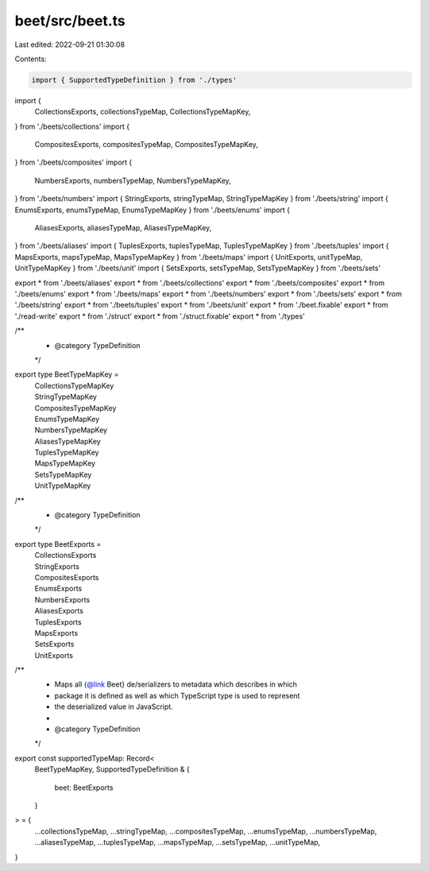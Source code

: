 beet/src/beet.ts
================

Last edited: 2022-09-21 01:30:08

Contents:

.. code-block:: ts

    import { SupportedTypeDefinition } from './types'
import {
  CollectionsExports,
  collectionsTypeMap,
  CollectionsTypeMapKey,
} from './beets/collections'
import {
  CompositesExports,
  compositesTypeMap,
  CompositesTypeMapKey,
} from './beets/composites'
import {
  NumbersExports,
  numbersTypeMap,
  NumbersTypeMapKey,
} from './beets/numbers'
import { StringExports, stringTypeMap, StringTypeMapKey } from './beets/string'
import { EnumsExports, enumsTypeMap, EnumsTypeMapKey } from './beets/enums'
import {
  AliasesExports,
  aliasesTypeMap,
  AliasesTypeMapKey,
} from './beets/aliases'
import { TuplesExports, tuplesTypeMap, TuplesTypeMapKey } from './beets/tuples'
import { MapsExports, mapsTypeMap, MapsTypeMapKey } from './beets/maps'
import { UnitExports, unitTypeMap, UnitTypeMapKey } from './beets/unit'
import { SetsExports, setsTypeMap, SetsTypeMapKey } from './beets/sets'

export * from './beets/aliases'
export * from './beets/collections'
export * from './beets/composites'
export * from './beets/enums'
export * from './beets/maps'
export * from './beets/numbers'
export * from './beets/sets'
export * from './beets/string'
export * from './beets/tuples'
export * from './beets/unit'
export * from './beet.fixable'
export * from './read-write'
export * from './struct'
export * from './struct.fixable'
export * from './types'

/**
 * @category TypeDefinition
 */
export type BeetTypeMapKey =
  | CollectionsTypeMapKey
  | StringTypeMapKey
  | CompositesTypeMapKey
  | EnumsTypeMapKey
  | NumbersTypeMapKey
  | AliasesTypeMapKey
  | TuplesTypeMapKey
  | MapsTypeMapKey
  | SetsTypeMapKey
  | UnitTypeMapKey

/**
 * @category TypeDefinition
 */
export type BeetExports =
  | CollectionsExports
  | StringExports
  | CompositesExports
  | EnumsExports
  | NumbersExports
  | AliasesExports
  | TuplesExports
  | MapsExports
  | SetsExports
  | UnitExports

/**
 * Maps all {@link Beet} de/serializers to metadata which describes in which
 * package it is defined as well as which TypeScript type is used to represent
 * the deserialized value in JavaScript.
 *
 * @category TypeDefinition
 */
export const supportedTypeMap: Record<
  BeetTypeMapKey,
  SupportedTypeDefinition & {
    beet: BeetExports
  }
> = {
  ...collectionsTypeMap,
  ...stringTypeMap,
  ...compositesTypeMap,
  ...enumsTypeMap,
  ...numbersTypeMap,
  ...aliasesTypeMap,
  ...tuplesTypeMap,
  ...mapsTypeMap,
  ...setsTypeMap,
  ...unitTypeMap,
}


